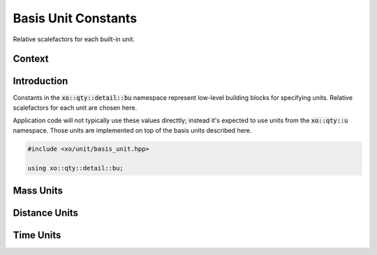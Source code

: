 .. _basis-unit-constants:

Basis Unit Constants
====================

Relative scalefactors for each built-in unit.

Context
-------

.. ditaa::
    :--scale: 0.85

    +----------------+---------------+
    |     quantity   |   xquantity   |
    +----------------+---------------+
    |          scaled_unit           |
    +--------------------------------+
    |         natural_unit           |
    +--------------------------------+
    |               bpu              |
    +----------------+               |
    |    bu_store    |               |
    +----------------+---------------+
    |cYEL       basis_unit           |
    +--------------------------------+
    |            dimension           |
    +--------------------------------+

Introduction
------------

Constants in the :code:`xo::qty::detail::bu` namespace represent
low-level building blocks for specifying units.
Relative scalefactors for each unit are chosen here.

Application code will not typically use these values directtly;
instead it's expected to use units from the :code:`xo::qty::u` namespace.
Those units are implemented on top of the basis units described here.

.. code-block:: cpp

    #include <xo/unit/basis_unit.hpp>

    using xo::qty::detail::bu;

Mass Units
----------

.. doxygengroup:: basis-unit-mass-units

Distance Units
--------------

.. doxygengroup:: basis-unit-distance-units

Time Units
----------

.. doxygengroup:: basis-unit-time-units
